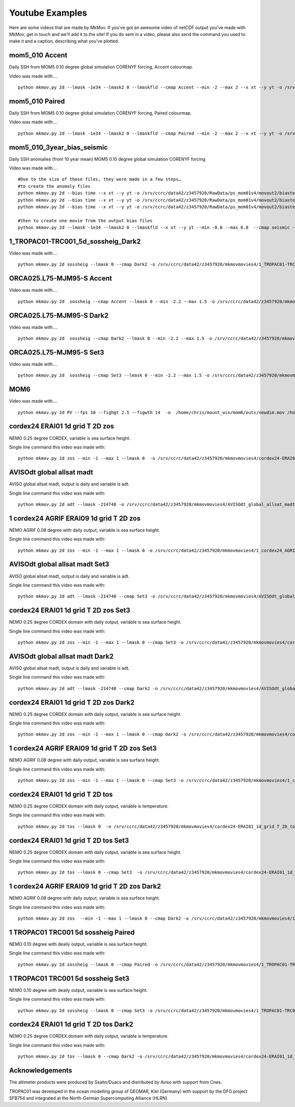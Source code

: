 
############
Youtube Examples
############

Here are some videos that are made by MkMov. If you've got an awesome video of netCDF output you've made with MkMov, get in touch and we'll add it to the site! If you do sent in a video, please also send the command you used to make it and a caption, describing  what you've plotted.

------------------------------------
mom5_010 Accent
------------------------------------

Daily SSH from MOM5 0.10 degree global simulation CORENYF forcing, Accent colourmap.

.. raw:: html

    <iframe width="480" height="385" src="https://www.youtube.com/embed/HRmYEOloEjI" frameborder="0" allowfullscreen></iframe>
    

Video was made with....
::
    python mkmov.py 2d --lmask -1e34 --lmask2 0 --lmaskfld --cmap Accent --min -2 --max 2 --x xt --y yt -o /srv/ccrc/data42/z3457920/RawData/ps_mom01v4/movieout/mom01v4_ssh_maskgd.mov SSH /srv/ccrc/data42/z3457920/RawData/ps_mom01v4/mom10.ssh_daily.yr*.nc

------------------------------------
mom5_010 Paired
------------------------------------

Daily SSH from MOM5 0.10 degree global simulation CORENYF forcing, Paired colourmap.

.. raw:: html

    <iframe width="480" height="385" src="https://www.youtube.com/embed/AnhczYNSeaE" frameborder="0" allowfullscreen></iframe>

Video was made with....
::
    python mkmov.py 2d --lmask -1e34 --lmask2 0 --lmaskfld --cmap Paired --min -2 --max 2 --x xt --y yt -o /srv/ccrc/data42/z3457920/RawData/ps_mom01v4/movieout/mom01v4_ssh_maskgd_Paired.mov SSH /srv/ccrc/data42/z3457920/RawData/ps_mom01v4/mom10.ssh_daily.yr*.nc

------------------------------------
mom5_010_3year_bias_seismic 
------------------------------------

Daily SSH anomalies (from 10 year mean) MOM5 0.10 degree global simulation CORENYF forcing

.. raw:: html

    <iframe width="480" height="385" src="https://www.youtube.com/embed/D31F1TMV40E" frameborder="0" allowfullscreen></iframe>

Video was made with....
::
    #Due to the size of these files, they were made in a few steps…
    #to create the anomaly files
    python mkmov.py 2d --bias time --x xt --y yt -o /srv/ccrc/data42/z3457920/RawData/ps_mom01v4/movout2/biastest.mov SSH /srv/ccrc/data42/z3457920/RawData/ps_mom01v4/mom10.ssh_daily.yr10.nc
    python mkmov.py 2d --bias time --x xt --y yt -o /srv/ccrc/data42/z3457920/RawData/ps_mom01v4/movout2/biastest_yr11.mov SSH /srv/ccrc/data42/z3457920/RawData/ps_mom01v4/mom10.ssh_daily.yr11.nc
    python mkmov.py 2d --bias time --x xt --y yt -o /srv/ccrc/data42/z3457920/RawData/ps_mom01v4/movout2/biastest_yr12.mov SSH /srv/ccrc/data42/z3457920/RawData/ps_mom01v4/mom10.ssh_daily.yr12.nc

    #then to create one movie from the output bias files
    python mkmov.py 2d --lmask -1e34 --lmask2 0 --lmaskfld --x xt --y yt --min -0.8 --max 0.8  --cmap seismic -o /srv/ccrc/data42/z3457920/RawData/ps_mom01v4/movout2/ps_mom01v4_3year_bias_gdlmask.mov SSH /srv/ccrc/data42/z3457920/RawData/ps_mom01v4/movout2/mkmovTEMPFOL4_biastest/difffiles/mom10.ssh_daily.yr10_diff_00000.nc  /srv/ccrc/data42/z3457920/RawData/ps_mom01v4/movout2/mkmovTEMPFOL4_biastest_yr11/difffiles/mom10.ssh_daily.yr11_diff_00000.nc /srv/ccrc/data42/z3457920/RawData/ps_mom01v4/movout2/mkmovTEMPFOL4_biastest_yr12/difffiles/mom10.ssh_daily.yr12_diff_00000.nc

------------------------------------
1_TROPAC01-TRC001_5d_sossheig_Dark2
------------------------------------

.. raw:: html
    
    <iframe width="480" height="385" src="https://www.youtube.com/embed/Ureena85cOU" frameborder="0" allowfullscreen></iframe>

Video was made with....
::
    python mkmov.py 2d sossheig --lmask 0 --cmap Dark2 -o /srv/ccrc/data42/z3457920/mkmovmovies4/1_TROPAC01-TRC001_5d_sossheig_Dark2.mov /srv/ccrc/data42/z3457920/RawData/NEMO/TROPAC01-TRC001/perday/1_TROPAC01-TRC001_5d_*T.nc &> /srv/ccrc/data42/z3457920/mkmovmovies4/4a.log &


------------------------------------
ORCA025.L75-MJM95-S Accent 
------------------------------------

.. raw:: html
    
    <iframe width="480" height="385" src="https://www.youtube.com/embed/m_fUF21dYd0" frameborder="0" allowfullscreen></iframe>

Video was made with....
::
    python mkmov.py 2d  sossheig --cmap Accent --lmask 0 --min -2.2 --max 1.5 -o /srv/ccrc/data42/z3457920/mkmovmovies4/orca025_Accent.mov /srv/ccrc/data22/z3381502/ORCA025.L75-MJM95-S/*_gridT.nc &>  /srv/ccrc/data42/z3457920/mkmovmovies4/19.log &

------------------------------------
ORCA025.L75-MJM95-S Dark2
------------------------------------

.. raw:: html
    
    <iframe width="480" height="385" src="https://www.youtube.com/embed/MoC3sUUflko" frameborder="0" allowfullscreen></iframe>

    
Video was made with....
::
    python mkmov.py 2d  sossheig --cmap Dark2 --lmask 0 --min -2.2 --max 1.5 -o /srv/ccrc/data42/z3457920/mkmovmovies4/orca025_Dark2.mov /srv/ccrc/data22/z3381502/ORCA025.L75-MJM95-S/*_gridT.nc &>  /srv/ccrc/data42/z3457920/mkmovmovies4/18.log &

------------------------------------
ORCA025.L75-MJM95-S Set3
------------------------------------

.. raw:: html
    
    <iframe width="480" height="385" src="https://www.youtube.com/embed/-sNs6zReikk" frameborder="0" allowfullscreen></iframe>
    
Video was made with....
::
    python mkmov.py 2d  sossheig --cmap Set3 --lmask 0 --min -2.2 --max 1.5 -o /srv/ccrc/data42/z3457920/mkmovmovies4/orca025_Set3.mov /srv/ccrc/data22/z3381502/ORCA025.L75-MJM95-S/*_gridT.nc &>  /srv/ccrc/data42/z3457920/mkmovmovies4/17.log &

--------------------------------------------
MOM6
--------------------------------------------

.. raw:: html
    
    <iframe width="480" height="385" src="https://www.youtube.com/embed/h5UHYOtzci8" frameborder="0" allowfullscreen></iframe>
    
Video was made with....
::
    python mkmov.py 2d PV --fps 10 --fighgt 2.5 --figwth 14  -o  /home/chris/mount_win/mom6/outs/newdim.mov /home/chris/mount_win/mom6/ave_prog__*.nc

--------------------------------------------
cordex24 ERAI01 1d grid T 2D zos
--------------------------------------------
NEMO 0.25 degree CORDEX, variable is sea surface height.

.. raw:: html
    
    <iframe width="480" height="385" src="https://www.youtube.com/embed/tbzIl54c2Ys" frameborder="0" allowfullscreen></iframe>

Single line command this video was made with:
::
    python mkmov.py 2d zos --min -1 --max 1 --lmask 0  -o /srv/ccrc/data42/z3457920/mkmovmovies4/cordex24-ERAI01_1d_grid_T_2D_zos.mov /srv/ccrc/data42/z3457920/20151012_eac_sep_dynamics/nemo_cordex24_ERAI01/*/cordex24-ERAI01_1d_*_grid_T_2D.nc &> /srv/ccrc/data42/z3457920/mkmovmovies4/7.log &
  
--------------------------------------------
AVISOdt global allsat madt
--------------------------------------------
AVISO global allsat madt, output is daily and variable is adt.

.. raw:: html
    
    <iframe width="480" height="385" src="https://youtube.com/embed/Ai2bW3ID2tU" frameborder="0" allowfullscreen></iframe>

Single line command this video was made with:
::
    python mkmov.py 2d adt --lmask -214748 -o /srv/ccrc/data42/z3457920/mkmovmovies4/AVISOdt_global_allsat_madt.mov /srv/ccrc/data42/z3457920/RawData/AVISO/RawData/dt_global_allsat_madt/ftp.aviso.altimetry.fr/global/delayed-time/grids/madt/all-sat-merged/h/*/*.nc &>  /srv/ccrc/data42/z3457920/mkmovmovies4/14.log &
  
--------------------------------------------
1 cordex24 AGRIF ERAI09 1d grid T 2D zos
--------------------------------------------
NEMO AGRIF 0.08 degree with daily output, variable is sea surface height.

.. raw:: html
    
    <iframe width="480" height="385" src="https://youtube.com/embed/DNgha-PJnYM" frameborder="0" allowfullscreen></iframe>

Single line command this video was made with:
::
    python mkmov.py 2d zos --min -1 --max 1 --lmask 0 -o /srv/ccrc/data42/z3457920/mkmovmovies4/1_cordex24_AGRIF-ERAI09_1d_grid_T_2D_zos.mov /srv/ccrc/data42/z3457920/20151012_eac_sep_dynamics/nemo_cordex24_AGRIF_ERAI09/*/1_cordex24_AGRIF-ERAI09_1d_*grid_T_2D.nc &>  /srv/ccrc/data42/z3457920/mkmovmovies4/13.log &
  
--------------------------------------------
AVISOdt global allsat madt Set3
--------------------------------------------
AVISO global allsat madt, output is daily and variable is adt.

.. raw:: html
    
    <iframe width="480" height="385" src="https://youtube.com/embed/JEMj05o-KA4" frameborder="0" allowfullscreen></iframe>

Single line command this video was made with:
::
    python mkmov.py 2d adt --lmask -214748 --cmap Set3 -o /srv/ccrc/data42/z3457920/mkmovmovies4/AVISOdt_global_allsat_madt_Set3.mov /srv/ccrc/data42/z3457920/RawData/AVISO/RawData/dt_global_allsat_madt/ftp.aviso.altimetry.fr/global/delayed-time/grids/madt/all-sat-merged/h/*/*.nc &>  /srv/ccrc/data42/z3457920/mkmovmovies4/15.log &
  
--------------------------------------------
cordex24 ERAI01 1d grid T 2D zos Set3
--------------------------------------------
NEMO 0.25 degree CORDEX domain with daily output, variable is sea surface height.

.. raw:: html
    
    <iframe width="480" height="385" src="https://youtube.com/embed/zjAF1Uig0rI" frameborder="0" allowfullscreen></iframe>

Single line command this video was made with:
::
    python mkmov.py 2d zos --min -1 --max 1 --lmask 0 --cmap Set3 -o /srv/ccrc/data42/z3457920/mkmovmovies4/cordex24-ERAI01_1d_grid_T_2D_zos_Set3.mov /srv/ccrc/data42/z3457920/20151012_eac_sep_dynamics/nemo_cordex24_ERAI01/*/cordex24-ERAI01_1d_*_grid_T_2D.nc &> /srv/ccrc/data42/z3457920/mkmovmovies4/5.log &
  
--------------------------------------------
AVISOdt global allsat madt Dark2
--------------------------------------------
AVISO global allsat madt, output is daily and variable is adt.

.. raw:: html
    
    <iframe width="480" height="385" src="https://youtube.com/embed/MGmun26XrDg" frameborder="0" allowfullscreen></iframe>

Single line command this video was made with:
::
    python mkmov.py 2d adt --lmask -214748 --cmap Dark2 -o /srv/ccrc/data42/z3457920/mkmovmovies4/AVISOdt_global_allsat_madt_Dark2.mov /srv/ccrc/data42/z3457920/RawData/AVISO/RawData/dt_global_allsat_madt/ftp.aviso.altimetry.fr/global/delayed-time/grids/madt/all-sat-merged/h/*/*.nc &>  /srv/ccrc/data42/z3457920/mkmovmovies4/16.log &
  
--------------------------------------------
cordex24 ERAI01 1d grid T 2D zos Dark2
--------------------------------------------
NEMO 0.25 degree CORDEX domain with daily output, variable is sea surface height.

.. raw:: html
    
    <iframe width="480" height="385" src="https://youtube.com/embed/hyMENGrVUUM" frameborder="0" allowfullscreen></iframe>

Single line command this video was made with:
::
    python mkmov.py 2d zos --min -1 --max 1 --lmask 0 --cmap Dark2 -o /srv/ccrc/data42/z3457920/mkmovmovies4/cordex24-ERAI01_1d_grid_T_2D_zos_Dark2.mov /srv/ccrc/data42/z3457920/20151012_eac_sep_dynamics/nemo_cordex24_ERAI01/*/cordex24-ERAI01_1d_*_grid_T_2D.nc &> /srv/ccrc/data42/z3457920/mkmovmovies4/6.log &

  
--------------------------------------------
1 cordex24 AGRIF ERAI09 1d grid T 2D zos Set3
--------------------------------------------
NEMO AGRIF 0.08 degree with daily output, variable is sea surface height.

.. raw:: html
    
    <iframe width="480" height="385" src="https://youtube.com/embed/cxUNvOdoZTY" frameborder="0" allowfullscreen></iframe>

Single line command this video was made with:
::
    python mkmov.py 2d zos --min -1 --max 1 --lmask 0 --cmap Set3 -o /srv/ccrc/data42/z3457920/mkmovmovies4/1_cordex24_AGRIF-ERAI09_1d_grid_T_2D_zos_Set3.mov /srv/ccrc/data42/z3457920/20151012_eac_sep_dynamics/nemo_cordex24_AGRIF_ERAI09/*/1_cordex24_AGRIF-ERAI09_1d_*grid_T_2D.nc &>  /srv/ccrc/data42/z3457920/mkmovmovies4/12.log &
  
--------------------------------------------
cordex24 ERAI01 1d grid T 2D tos
--------------------------------------------
NEMO 0.25 degree CORDEX domain with daily output, variable is temperature.

.. raw:: html
    
    <iframe width="480" height="385" src="https://youtube.com/embed/lmFzKkF-GDo" frameborder="0" allowfullscreen></iframe>

Single line command this video was made with:
::
    python mkmov.py 2d tos --lmask 0  -o /srv/ccrc/data42/z3457920/mkmovmovies4/cordex24-ERAI01_1d_grid_T_2D_tos.mov /srv/ccrc/data42/z3457920/20151012_eac_sep_dynamics/nemo_cordex24_ERAI01/*/cordex24-ERAI01_1d_*_grid_T_2D.nc &> /srv/ccrc/data42/z3457920/mkmovmovies4/8.log &

--------------------------------------------
cordex24 ERAI01 1d grid T 2D tos Set3
--------------------------------------------
NEMO 0.25 degree CORDEX domain with daily output, variable is sea surface height.

.. raw:: html
    
    <iframe width="480" height="385" src="https://youtube.com/embed/VqpElu3tMqQ" frameborder="0" allowfullscreen></iframe>

Single line command this video was made with:
::
    python mkmov.py 2d tos --lmask 0 --cmap Set3  -o /srv/ccrc/data42/z3457920/mkmovmovies4/cordex24-ERAI01_1d_grid_T_2D_tos_Set3.mov /srv/ccrc/data42/z3457920/20151012_eac_sep_dynamics/nemo_cordex24_ERAI01/*/cordex24-ERAI01_1d_*_grid_T_2D.nc &> /srv/ccrc/data42/z3457920/mkmovmovies4/9.log &
  
-----------------------------------------------
1 cordex24 AGRIF ERAI09 1d grid T 2D zos Dark2
-----------------------------------------------
NEMO AGRIF 0.08 degree with daily output, variable is sea surface height.

.. raw:: html
    
    <iframe width="480" height="385" src="https://youtube.com/embed/g5ZHcE35kHk" frameborder="0" allowfullscreen></iframe>

Single line command this video was made with:
::
    python mkmov.py 2d zos  --min -1 --max 1 --lmask 0 --cmap Dark2 -o /srv/ccrc/data42/z3457920/mkmovmovies4/1_cordex24_AGRIF-ERAI09_1d_grid_T_2D_zos_Dark2.mov /srv/ccrc/data42/z3457920/20151012_eac_sep_dynamics/nemo_cordex24_AGRIF_ERAI09/*/1_cordex24_AGRIF-ERAI09_1d_*grid_T_2D.nc &>  /srv/ccrc/data42/z3457920/mkmovmovies4/11.log &
  
--------------------------------------------
1 TROPAC01 TRC001 5d sossheig Paired
--------------------------------------------
NEMO 0.10 degree with deaily output, variable is sea surface height.

.. raw:: html
    
    <iframe width="480" height="385" src="https://youtube.com/embed/gWwbvX5yC8U" frameborder="0" allowfullscreen></iframe>

Single line command this video was made with:
::
    python mkmov.py 2d sossheig --lmask 0 --cmap Paired -o /srv/ccrc/data42/z3457920/mkmovmovies4/1_TROPAC01-TRC001_5d_sossheig_Paired.mov /srv/ccrc/data42/z3457920/RawData/NEMO/TROPAC01-TRC001/perday/1_TROPAC01-TRC001_5d_*T.nc &> /srv/ccrc/data42/z3457920/mkmovmovies4/4a.log &
  
--------------------------------------------
1 TROPAC01 TRC001 5d sossheig Set3
--------------------------------------------
NEMO 0.10 degree with deaily output, variable is sea surface height.

.. raw:: html
    
    <iframe width="480" height="385" src="https://youtube.com/embed/SL8rtyvU2ZY" frameborder="0" allowfullscreen></iframe>

Single line command this video was made with:
::
    python mkmov.py 2d sossheig --lmask 0 --cmap Set3 -o /srv/ccrc/data42/z3457920/mkmovmovies4/1_TROPAC01-TRC001_5d_sossheig_Set3.mov /srv/ccrc/data42/z3457920/RawData/NEMO/TROPAC01-TRC001/perday/1_TROPAC01-TRC001_5d_*T.nc &> /srv/ccrc/data42/z3457920/mkmovmovies4/4.log &
  
--------------------------------------------
cordex24 ERAI01 1d grid T 2D tos Dark2
--------------------------------------------
NEMO 0.25 degree CORDEX domain with daily output, variable is temperature.

.. raw:: html
    
    <iframe width="480" height="385" src="https://youtube.com/embed/2hKAN4wh51k" frameborder="0" allowfullscreen></iframe>

Single line command this video was made with:
::
    python mkmov.py 2d tos --lmask 0 --cmap Dark2 -o /srv/ccrc/data42/z3457920/mkmovmovies4/cordex24-ERAI01_1d_grid_T_2D_tos_Dark2.mov /srv/ccrc/data42/z3457920/20151012_eac_sep_dynamics/nemo_cordex24_ERAI01/*/cordex24-ERAI01_1d_*_grid_T_2D.nc &> /srv/ccrc/data42/z3457920/mkmovmovies4/10.log &

--------------------------------------------
Acknowledgements
--------------------------------------------
The altimeter products were produced by Ssalto/Duacs and distributed by Aviso with support from Cnes.

TROPAC01 was developed in the ocean modelling group of GEOMAR, Kiel (Germany) with support by the DFG project SFB754 and integrated at the North-German Supercomputing Alliance (HLRN).
